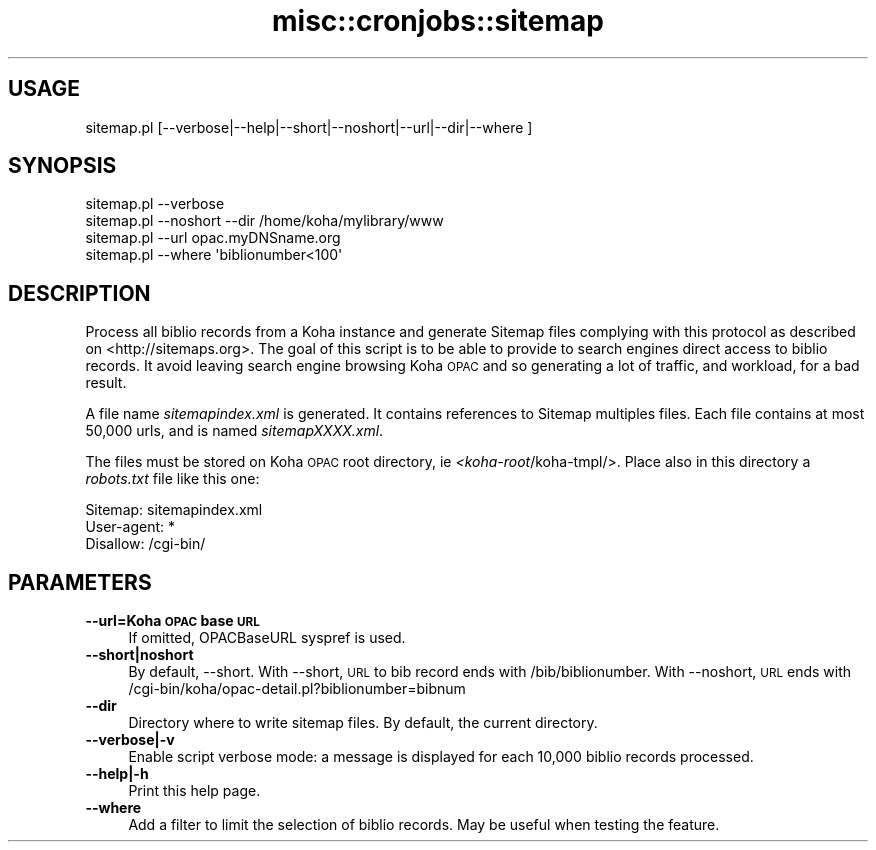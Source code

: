 .\" Automatically generated by Pod::Man 4.10 (Pod::Simple 3.35)
.\"
.\" Standard preamble:
.\" ========================================================================
.de Sp \" Vertical space (when we can't use .PP)
.if t .sp .5v
.if n .sp
..
.de Vb \" Begin verbatim text
.ft CW
.nf
.ne \\$1
..
.de Ve \" End verbatim text
.ft R
.fi
..
.\" Set up some character translations and predefined strings.  \*(-- will
.\" give an unbreakable dash, \*(PI will give pi, \*(L" will give a left
.\" double quote, and \*(R" will give a right double quote.  \*(C+ will
.\" give a nicer C++.  Capital omega is used to do unbreakable dashes and
.\" therefore won't be available.  \*(C` and \*(C' expand to `' in nroff,
.\" nothing in troff, for use with C<>.
.tr \(*W-
.ds C+ C\v'-.1v'\h'-1p'\s-2+\h'-1p'+\s0\v'.1v'\h'-1p'
.ie n \{\
.    ds -- \(*W-
.    ds PI pi
.    if (\n(.H=4u)&(1m=24u) .ds -- \(*W\h'-12u'\(*W\h'-12u'-\" diablo 10 pitch
.    if (\n(.H=4u)&(1m=20u) .ds -- \(*W\h'-12u'\(*W\h'-8u'-\"  diablo 12 pitch
.    ds L" ""
.    ds R" ""
.    ds C` ""
.    ds C' ""
'br\}
.el\{\
.    ds -- \|\(em\|
.    ds PI \(*p
.    ds L" ``
.    ds R" ''
.    ds C`
.    ds C'
'br\}
.\"
.\" Escape single quotes in literal strings from groff's Unicode transform.
.ie \n(.g .ds Aq \(aq
.el       .ds Aq '
.\"
.\" If the F register is >0, we'll generate index entries on stderr for
.\" titles (.TH), headers (.SH), subsections (.SS), items (.Ip), and index
.\" entries marked with X<> in POD.  Of course, you'll have to process the
.\" output yourself in some meaningful fashion.
.\"
.\" Avoid warning from groff about undefined register 'F'.
.de IX
..
.nr rF 0
.if \n(.g .if rF .nr rF 1
.if (\n(rF:(\n(.g==0)) \{\
.    if \nF \{\
.        de IX
.        tm Index:\\$1\t\\n%\t"\\$2"
..
.        if !\nF==2 \{\
.            nr % 0
.            nr F 2
.        \}
.    \}
.\}
.rr rF
.\" ========================================================================
.\"
.IX Title "misc::cronjobs::sitemap 3pm"
.TH misc::cronjobs::sitemap 3pm "2025-04-28" "perl v5.28.1" "User Contributed Perl Documentation"
.\" For nroff, turn off justification.  Always turn off hyphenation; it makes
.\" way too many mistakes in technical documents.
.if n .ad l
.nh
.SH "USAGE"
.IX Header "USAGE"
.IP "sitemap.pl [\-\-verbose|\-\-help|\-\-short|\-\-noshort|\-\-url|\-\-dir|\-\-where ]" 4
.IX Item "sitemap.pl [--verbose|--help|--short|--noshort|--url|--dir|--where ]"
.SH "SYNOPSIS"
.IX Header "SYNOPSIS"
.Vb 4
\&  sitemap.pl \-\-verbose
\&  sitemap.pl \-\-noshort \-\-dir /home/koha/mylibrary/www
\&  sitemap.pl \-\-url opac.myDNSname.org
\&  sitemap.pl \-\-where \*(Aqbiblionumber<100\*(Aq
.Ve
.SH "DESCRIPTION"
.IX Header "DESCRIPTION"
Process all biblio records from a Koha instance and generate Sitemap files
complying with this protocol as described on <http://sitemaps.org>. The goal of
this script is to be able to provide to search engines direct access to biblio
records. It avoid leaving search engine browsing Koha \s-1OPAC\s0 and so generating
a lot of traffic, and workload, for a bad result.
.PP
A file name \fIsitemapindex.xml\fR is generated. It contains references to Sitemap
multiples files. Each file contains at most 50,000 urls, and is named
\&\fIsitemapXXXX.xml\fR.
.PP
The files must be stored on Koha \s-1OPAC\s0 root directory, ie
\&\fI<koha\-root\fR/koha\-tmpl/>. Place also in this directory a \fIrobots.txt\fR file
like this one:
.PP
.Vb 3
\& Sitemap: sitemapindex.xml
\& User\-agent: *
\& Disallow: /cgi\-bin/
.Ve
.SH "PARAMETERS"
.IX Header "PARAMETERS"
.IP "\fB\-\-url=Koha \s-1OPAC\s0 base \s-1URL\s0\fR" 4
.IX Item "--url=Koha OPAC base URL"
If omitted, OPACBaseURL syspref is used.
.IP "\fB\-\-short|noshort\fR" 4
.IX Item "--short|noshort"
By default, \-\-short. With \-\-short, \s-1URL\s0 to bib record ends with
/bib/biblionumber. With \-\-noshort, \s-1URL\s0 ends with
/cgi\-bin/koha/opac\-detail.pl?biblionumber=bibnum
.IP "\fB\-\-dir\fR" 4
.IX Item "--dir"
Directory where to write sitemap files. By default, the current directory.
.IP "\fB\-\-verbose|\-v\fR" 4
.IX Item "--verbose|-v"
Enable script verbose mode: a message is displayed for each 10,000 biblio
records processed.
.IP "\fB\-\-help|\-h\fR" 4
.IX Item "--help|-h"
Print this help page.
.IP "\fB\-\-where\fR" 4
.IX Item "--where"
Add a filter to limit the selection of biblio records. May be useful when testing the feature.
